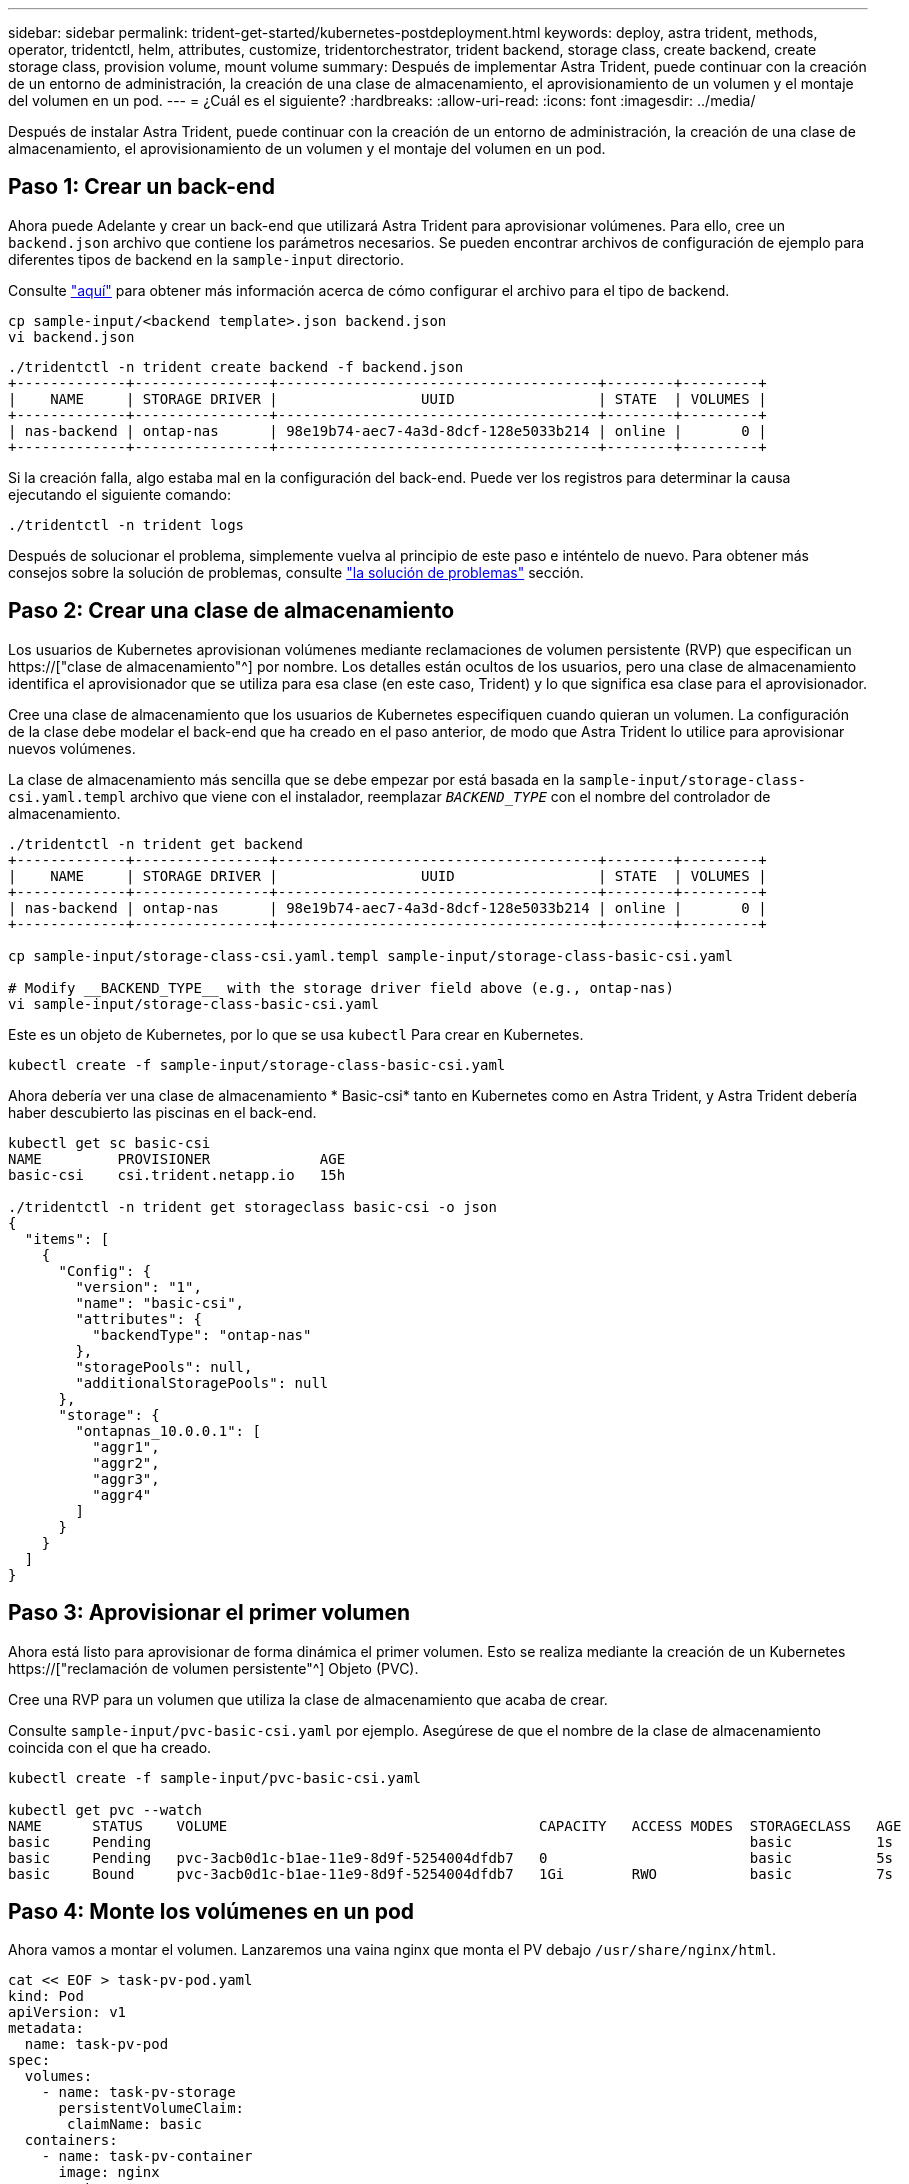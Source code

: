 ---
sidebar: sidebar 
permalink: trident-get-started/kubernetes-postdeployment.html 
keywords: deploy, astra trident, methods, operator, tridentctl, helm, attributes, customize, tridentorchestrator, trident backend, storage class, create backend, create storage class, provision volume, mount volume 
summary: Después de implementar Astra Trident, puede continuar con la creación de un entorno de administración, la creación de una clase de almacenamiento, el aprovisionamiento de un volumen y el montaje del volumen en un pod. 
---
= ¿Cuál es el siguiente?
:hardbreaks:
:allow-uri-read: 
:icons: font
:imagesdir: ../media/


[role="lead"]
Después de instalar Astra Trident, puede continuar con la creación de un entorno de administración, la creación de una clase de almacenamiento, el aprovisionamiento de un volumen y el montaje del volumen en un pod.



== Paso 1: Crear un back-end

Ahora puede Adelante y crear un back-end que utilizará Astra Trident para aprovisionar volúmenes. Para ello, cree un `backend.json` archivo que contiene los parámetros necesarios. Se pueden encontrar archivos de configuración de ejemplo para diferentes tipos de backend en la `sample-input` directorio.

Consulte link:../trident-use/backends.html["aquí"^] para obtener más información acerca de cómo configurar el archivo para el tipo de backend.

[listing]
----
cp sample-input/<backend template>.json backend.json
vi backend.json
----
[listing]
----
./tridentctl -n trident create backend -f backend.json
+-------------+----------------+--------------------------------------+--------+---------+
|    NAME     | STORAGE DRIVER |                 UUID                 | STATE  | VOLUMES |
+-------------+----------------+--------------------------------------+--------+---------+
| nas-backend | ontap-nas      | 98e19b74-aec7-4a3d-8dcf-128e5033b214 | online |       0 |
+-------------+----------------+--------------------------------------+--------+---------+
----
Si la creación falla, algo estaba mal en la configuración del back-end. Puede ver los registros para determinar la causa ejecutando el siguiente comando:

[listing]
----
./tridentctl -n trident logs
----
Después de solucionar el problema, simplemente vuelva al principio de este paso e inténtelo de nuevo. Para obtener más consejos sobre la solución de problemas, consulte link:../troubleshooting.html["la solución de problemas"^] sección.



== Paso 2: Crear una clase de almacenamiento

Los usuarios de Kubernetes aprovisionan volúmenes mediante reclamaciones de volumen persistente (RVP) que especifican un https://["clase de almacenamiento"^] por nombre. Los detalles están ocultos de los usuarios, pero una clase de almacenamiento identifica el aprovisionador que se utiliza para esa clase (en este caso, Trident) y lo que significa esa clase para el aprovisionador.

Cree una clase de almacenamiento que los usuarios de Kubernetes especifiquen cuando quieran un volumen. La configuración de la clase debe modelar el back-end que ha creado en el paso anterior, de modo que Astra Trident lo utilice para aprovisionar nuevos volúmenes.

La clase de almacenamiento más sencilla que se debe empezar por está basada en la `sample-input/storage-class-csi.yaml.templ` archivo que viene con el instalador, reemplazar `__BACKEND_TYPE__` con el nombre del controlador de almacenamiento.

[listing]
----
./tridentctl -n trident get backend
+-------------+----------------+--------------------------------------+--------+---------+
|    NAME     | STORAGE DRIVER |                 UUID                 | STATE  | VOLUMES |
+-------------+----------------+--------------------------------------+--------+---------+
| nas-backend | ontap-nas      | 98e19b74-aec7-4a3d-8dcf-128e5033b214 | online |       0 |
+-------------+----------------+--------------------------------------+--------+---------+

cp sample-input/storage-class-csi.yaml.templ sample-input/storage-class-basic-csi.yaml

# Modify __BACKEND_TYPE__ with the storage driver field above (e.g., ontap-nas)
vi sample-input/storage-class-basic-csi.yaml
----
Este es un objeto de Kubernetes, por lo que se usa `kubectl` Para crear en Kubernetes.

[listing]
----
kubectl create -f sample-input/storage-class-basic-csi.yaml
----
Ahora debería ver una clase de almacenamiento * Basic-csi* tanto en Kubernetes como en Astra Trident, y Astra Trident debería haber descubierto las piscinas en el back-end.

[listing]
----
kubectl get sc basic-csi
NAME         PROVISIONER             AGE
basic-csi    csi.trident.netapp.io   15h

./tridentctl -n trident get storageclass basic-csi -o json
{
  "items": [
    {
      "Config": {
        "version": "1",
        "name": "basic-csi",
        "attributes": {
          "backendType": "ontap-nas"
        },
        "storagePools": null,
        "additionalStoragePools": null
      },
      "storage": {
        "ontapnas_10.0.0.1": [
          "aggr1",
          "aggr2",
          "aggr3",
          "aggr4"
        ]
      }
    }
  ]
}
----


== Paso 3: Aprovisionar el primer volumen

Ahora está listo para aprovisionar de forma dinámica el primer volumen. Esto se realiza mediante la creación de un Kubernetes https://["reclamación de volumen persistente"^] Objeto (PVC).

Cree una RVP para un volumen que utiliza la clase de almacenamiento que acaba de crear.

Consulte `sample-input/pvc-basic-csi.yaml` por ejemplo. Asegúrese de que el nombre de la clase de almacenamiento coincida con el que ha creado.

[listing]
----
kubectl create -f sample-input/pvc-basic-csi.yaml

kubectl get pvc --watch
NAME      STATUS    VOLUME                                     CAPACITY   ACCESS MODES  STORAGECLASS   AGE
basic     Pending                                                                       basic          1s
basic     Pending   pvc-3acb0d1c-b1ae-11e9-8d9f-5254004dfdb7   0                        basic          5s
basic     Bound     pvc-3acb0d1c-b1ae-11e9-8d9f-5254004dfdb7   1Gi        RWO           basic          7s
----


== Paso 4: Monte los volúmenes en un pod

Ahora vamos a montar el volumen. Lanzaremos una vaina nginx que monta el PV debajo `/usr/share/nginx/html`.

[listing]
----
cat << EOF > task-pv-pod.yaml
kind: Pod
apiVersion: v1
metadata:
  name: task-pv-pod
spec:
  volumes:
    - name: task-pv-storage
      persistentVolumeClaim:
       claimName: basic
  containers:
    - name: task-pv-container
      image: nginx
      ports:
        - containerPort: 80
          name: "http-server"
      volumeMounts:
        - mountPath: "/usr/share/nginx/html"
          name: task-pv-storage
EOF
kubectl create -f task-pv-pod.yaml
----
[listing]
----
# Wait for the pod to start
kubectl get pod --watch

# Verify that the volume is mounted on /usr/share/nginx/html
kubectl exec -it task-pv-pod -- df -h /usr/share/nginx/html

# Delete the pod
kubectl delete pod task-pv-pod
----
En este momento, el pod (la aplicación) ya no existe pero el volumen sigue ahí. Puede utilizarlo desde otro pod si lo desea.

Para eliminar el volumen, elimine la reclamación:

[listing]
----
kubectl delete pvc basic
----
Ahora puede realizar tareas adicionales, como las siguientes:

* link:../trident-use/backends.html["Configurar back-ends adicionales."^]
* link:../trident-use/manage-stor-class.html["Cree clases de almacenamiento adicionales."^]

